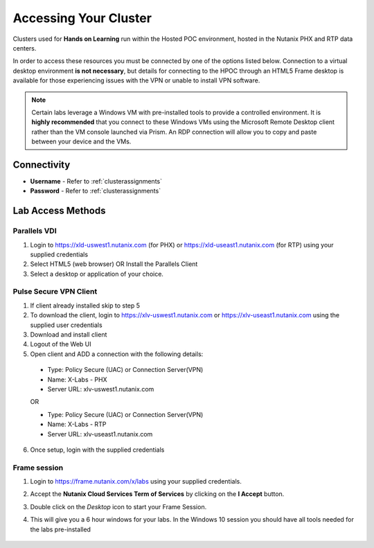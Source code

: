 .. _clusteraccess:

----------------------
Accessing Your Cluster
----------------------

Clusters used for **Hands on Learning** run within the Hosted POC environment, hosted in the Nutanix PHX and RTP data centers.

In order to access these resources you must be connected by one of the options listed below. Connection to a virtual desktop environment **is not necessary**, but details for connecting to the HPOC through an HTML5 Frame desktop is available for those experiencing issues with the VPN or unable to install VPN software.

.. note::

  Certain labs leverage a Windows VM with pre-installed tools to provide a controlled environment. It is **highly recommended** that you connect to these Windows VMs using the Microsoft Remote Desktop client rather than the VM console launched via Prism. An RDP connection will allow you to copy and paste between your device and the VMs.

Connectivity
...........

- **Username** - Refer to :ref:`clusterassignments`
- **Password** - Refer to :ref:`clusterassignments`

Lab Access Methods
..................

Parallels VDI
+++++++++++++

1. Login to https://xld-uswest1.nutanix.com (for PHX) or https://xld-useast1.nutanix.com (for RTP) using your supplied credentials
2. Select HTML5 (web browser) OR Install the Parallels Client
3. Select a desktop or application of your choice.

Pulse Secure VPN Client
+++++++++++++++++++++++

1. If client already installed skip to step 5
2. To download the client, login to https://xlv-uswest1.nutanix.com or https://xlv-useast1.nutanix.com using the supplied user credentials
3. Download and install client
4. Logout of the Web UI
5. Open client and ADD a connection with the following details:

  - Type: Policy Secure (UAC) or Connection Server(VPN)
  - Name: X-Labs - PHX
  - Server URL: xlv-uswest1.nutanix.com

  OR

  - Type: Policy Secure (UAC) or Connection Server(VPN)
  - Name: X-Labs - RTP
  - Server URL: xlv-useast1.nutanix.com

6. Once setup, login with the supplied credentials


Frame session
+++++++++++++

1. Login to https://frame.nutanix.com/x/labs using your supplied credentials.
2. Accept the **Nutanix Cloud Services Term of Services** by clicking on the **I Accept** button.
3. Double click on the *Desktop* icon to start your Frame Session.
4. This will give you a 6 hour windows for your labs. In the Windows 10 session you should have all tools needed for the labs pre-installed
   
   .. figure:: images/Framesession.png
   
  

